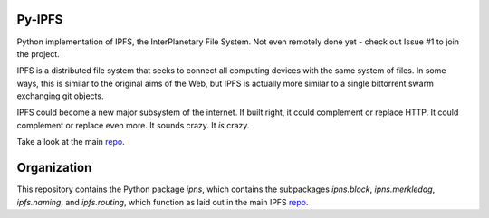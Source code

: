 .. image::  https://camo.githubusercontent.com/9d6d53354cfd9a368e45cf099ef7922634b6427b/687474703a2f2f697066732e696f2f7374796c65732f696d672f697066732d6c6f676f2d77686974652e706e67

##########
Py-IPFS
##########

Python implementation of IPFS, the InterPlanetary File System. Not even
remotely done yet - check out Issue #1 to join the project.

IPFS is a distributed file system that seeks to connect all computing devices
with the same system of files. In some ways, this is similar to the original
aims of the Web, but IPFS is actually more similar to a single bittorrent swarm
exchanging git objects.

IPFS could become a new major subsystem of the internet. If built right, it
could complement or replace HTTP. It could complement or replace even more. It
sounds crazy. It *is* crazy.

Take a look at the main repo_.

############
Organization
############

This repository contains the Python package `ipns`, which contains the
subpackages `ipns.block`, `ipns.merkledag`, `ipfs.naming`, and `ipfs.routing`,
which function as laid out in the main IPFS repo_.

.. _repo: http://github.com/ipfs/ipfs

